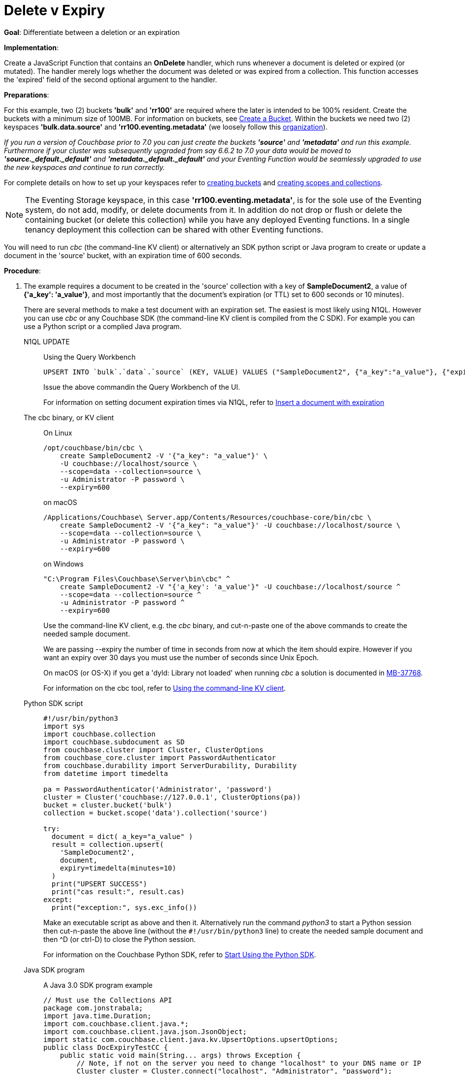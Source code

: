 = Delete v Expiry
:page-edition: Enterprise Edition
:tabs:

*Goal*: Differentiate between a deletion or an expiration

*Implementation*: 

Create a JavaScript Function that contains an *OnDelete* handler, which runs whenever a document is deleted or expired (or mutated).
The handler merely logs whether the document was deleted or was expired from a collection.
This function accesses the 'expired' field of the second optional argument to the handler.

*Preparations*:

For this example, two (2) buckets *'bulk'* and *'rr100'* are required where the later is intended to be 100% resident.  
Create the buckets with a minimum size of 100MB. 
For information on buckets, see xref:manage:manage-buckets/create-bucket.adoc[Create a Bucket].
Within the buckets we need two (2) keyspaces *'bulk.data.source'* and *'rr100.eventing.metadata'* 
(we loosely follow this xref:eventing-Terminologies.adoc#single-tenancy[organization]).

_If you run a version of Couchbase prior to 7.0 you can just create the buckets *'source'* and *'metadata'* and run this example.  Furthermore if your cluster was subsequently upgraded from say 6.6.2 to 7.0 your data would be moved to *'source._default._default'* and *'metadata._default._default'* and your Eventing Function would be seamlessly upgraded to use the new keyspaces and continue to run correctly._

// TODO7X - need to check/fix this (buckets, scopes, collections)
For complete details on how to set up your keyspaces refer to xref:manage:manage-buckets/create-bucket.adoc[creating buckets] and 
xref:manage:manage-scopes-and-collections/manage-scopes-and-collections.adoc[creating scopes and collections].  

NOTE: The Eventing Storage keyspace, in this case *'rr100.eventing.metadata'*, is for the sole use of the Eventing system, do not add, modify, or delete documents from it.  In addition do not drop or flush or delete the containing bucket (or delete this collection) while you have any deployed Eventing functions. In a single tenancy deployment this collection can be shared with other Eventing functions.

You will need to run _cbc_ (the command-line KV client) or alternatively an SDK python script or Java program to create or update a document in the 'source' bucket, with an expiration time of 600 seconds.

*Procedure*:

. The example requires a document to be created in the 'source' collection with a key of *SampleDocument2*, a value of *{'a_key': 'a_value'}*, and most importantly that the document's expiration (or TTL) set to 600 seconds or 10 minutes). 
+
There are several methods to make a test document with an expiration set. The easiest is most likely using N1QL.  However you can use _cbc_ or any Couchbase SDK (the command-line KV client is compiled from the C SDK).  For example you can use a Python script or a complied Java program. 
+
[{tabs}] 
====
N1QL UPDATE::
+
--
Using the Query Workbench::
[source,N1QL]
----
UPSERT INTO `bulk`.`data`.`source` (KEY, VALUE) VALUES ("SampleDocument2", {"a_key":"a_value"}, {"expiration":600});
----
Issue the above commandin the Query Workbench of the UI.

For information on setting document expiration times via N1QL, refer to xref:n1ql:n1ql-language-reference/insert.adoc#insert-document-with-expiration[Insert a document with expiration]
--

The cbc binary, or KV client::
+
--
On Linux::
[source,console]
----
/opt/couchbase/bin/cbc \
    create SampleDocument2 -V '{"a_key": "a_value"}' \
    -U couchbase://localhost/source \
    --scope=data --collection=source \
    -u Administrator -P password \
    --expiry=600 
----
on macOS
[source,console]
----
/Applications/Couchbase\ Server.app/Contents/Resources/couchbase-core/bin/cbc \
    create SampleDocument2 -V '{"a_key": "a_value"}' -U couchbase://localhost/source \
    --scope=data --collection=source \
    -u Administrator -P password \
    --expiry=600
----
on Windows
[source,console]
----
"C:\Program Files\Couchbase\Server\bin\cbc" ^
    create SampleDocument2 -V "{'a_key': 'a_value'}" -U couchbase://localhost/source ^
    --scope=data --collection=source ^
    -u Administrator -P password ^
    --expiry=600
----
Use the command-line KV client, e.g. the _cbc_ binary, and cut-n-paste one of the above commands to create the needed sample document.

We are passing --expiry the number of time in seconds from now at which the item should expire. However if you want an expiry over 30 days you must use the number of seconds since Unix Epoch.

On macOS (or OS-X) if you get a 'dyld: Library not loaded' when running _cbc_ a solution is documented in https://issues.couchbase.com/browse/MB-37768[MB-37768^].

For information on the cbc tool, refer to xref:2.10@c-sdk::webui-cli-access.adoc#using-the-command-line-kv-client[Using the command-line KV client].
--

Python SDK script::
+
--
[source,python]
----
#!/usr/bin/python3
import sys
import couchbase.collection
import couchbase.subdocument as SD
from couchbase.cluster import Cluster, ClusterOptions
from couchbase_core.cluster import PasswordAuthenticator
from couchbase.durability import ServerDurability, Durability
from datetime import timedelta

pa = PasswordAuthenticator('Administrator', 'password')
cluster = Cluster('couchbase://127.0.0.1', ClusterOptions(pa))
bucket = cluster.bucket('bulk')
collection = bucket.scope('data').collection('source')

try:
  document = dict( a_key="a_value" )
  result = collection.upsert(
    'SampleDocument2',
    document,
    expiry=timedelta(minutes=10)
  )
  print("UPSERT SUCCESS")
  print("cas result:", result.cas)
except:
  print("exception:", sys.exc_info())
----
Make an executable script as above and then it.  Alternatively run the command _python3_ to start a Python session then cut-n-paste the above line (without the `#!/usr/bin/python3` line) to create the needed sample document and then ^D (or ctrl-D) to close the Python session.

For information on the Couchbase Python SDK, refer to xref:python-sdk::hello-world/start-using-sdk.adoc[Start Using the Python SDK].
--

Java SDK program::
+ 
-- 
A Java 3.0 SDK program example
[source,java]
----
// Must use the Collections API
package com.jonstrabala;
import java.time.Duration;
import com.couchbase.client.java.*;
import com.couchbase.client.java.json.JsonObject;
import static com.couchbase.client.java.kv.UpsertOptions.upsertOptions;
public class DocExpiryTestCC {
    public static void main(String... args) throws Exception {
    	// Note, if not on the server you need to change "localhost" to your DNS name or IP
    	Cluster cluster = Cluster.connect("localhost", "Administrator", "password");
    	Bucket bucket = cluster.bucket("bulk");
    	// Collection collection = bucket.defaultCollection();
    	Collection collection = bucket.scope("data").collection("source");
    	String docID = "SampleDocument2";
    	Duration dura = Duration.ofMinutes(10);
    	try {
    		collection.upsert(
    			docID, JsonObject.create().put("a_key", "a_value"), 
    			upsertOptions().expiry(dura) );
    		System.out.println("docID: " + docID + " expires in " + dura.getSeconds());
    	} catch (Exception e) {
    		System.out.println("upsert error for docID: " + docID + " " + e);
    	}
        bucket = null;
        collection = null;
    	cluster.disconnect(Duration.ofSeconds(2000));
    }
}
----
Download the proper SDK and then compile and run one of the above Java programs

For information on the Couchbase Java SDK, refer to xref:java-sdk:hello-world:start-using-sdk.adoc[Start Using the Java SDK].
--
====

. You now have a document in collection 'source' (keyspace `bulk`.`data`.`source`) with an expiration set. 

. To verify that your new document was created, access the *Couchbase Web Console* > *Documents* page and click the *Documents* then select the keyspace `bulk`.`data`.`source`.
The new document gets displayed automatically (as this page will attempt to list the first few items). You will see one (1) document in the `bulk`.`data`.`source` keyspace (this will disappear on the document's expiry of 10 minutes).
+
image::del_v_expiry_05_buckets.png[,100%]

. [Optional Step] Click on the document's id, *SampleDocument2* to view the documents Data and also the documents Metadata information.  Note that the "expiration" field in the Metadata is non-zero (set to a  Unix timestamp in seconds since epoch).
. From the *Couchbase Web Console* > *Eventing* page, click *ADD FUNCTION*, to add a new Function.
The *ADD FUNCTION* dialog appears.
. In the *ADD FUNCTION* dialog, for individual Function elements provide the below information:
 ** For the *Listen To Location* drop-down, select *bulk*, *data*, *source* as the keyspace.
 ** For the *Eventing Storage* drop-down, select *rr100*, *eventing*, *metadata* as the keyspace.
 ** Enter *delete_v_expiry* as the name of the Function you are creating in the *Function Name* text-box.
 ** Leave the "Deployment Feed Boundary" as Everything.
 ** [Optional Step] Enter text *Function to show how to determine if a document removal is an expiration or a deletion*, in the *Description* text-box.
 ** For the *Settings* option, use the default values.
 ** Skip the *Bindings* options
 ** After configuring your settings the *ADD FUNCTION* dialog should look like this:
+
image::del_v_expiry_01_settings.png[,484,align=left]
. After providing all the required information in the *ADD FUNCTION* dialog, click *Next: Add Code*.
The *delete_v_expiry* dialog appears.
** The *delete_v_expiry* dialog initially contains a placeholder code block.
You will substitute your actual *delete_v_expiry* code in this block.
+
image::del_v_expiry_02_editor_with_default.png[,100%,align=left]
** Copy the following Function, and paste it in the placeholder code block of *delete_v_expiry* dialog.
+
[source,javascript]
----
function OnDelete(meta, options) {
    if (options.expired) {
        log("doc expired:",meta.id);
    } else {
        log("doc deleted:",meta.id);
    }
}
----
+
After pasting, the screen appears as displayed below:
+
image::del_v_expiry_03_editor_with_code.png[,100%,align=left]
** Click *Save and Return*.

. From the *Eventing* screen, click the *delete_v_expiry* function to select it, then click *Deploy*.
+
image::del_v_expiry_03a_deploy.png[,100%]
** Click *Deploy Function*.

. The Eventing function is deployed and starts running within a few seconds.  From this point, the defined Function is executed on all existing documents and on subsequent mutations.

. When its expiration time is reached, an item is deleted as soon as one of the following occurs:

* An attempt is made to access the item.
* The expiry pager is run (default every 60 minutes).
* Compaction is run. 

. Therefore we first wait the full 10 minute period from the creation of SampleDocument2 and then we will try to access the document to expedite the expiry occurrence.  

. Access the *Couchbase Web Console* > *Buckets* page.
** You may see document count of one or zero depending in the Bucket *bulk* if the expiry pager has run. 
+
image::del_v_expiry_04_view_bkt.png[,100%,align=left]

. Click on the *Documents* in the UI  you will see one (1) document in the `bulk`.`data`.`source` keyspace (this will disappear on the document's expiry of 10 minutes).
If the expiration on the document SampleDocument2 has occurred there will be no documents found.
+
image::del_v_expiry_04b_view_doc.png[,100%,align=left]

. Access the *Couchbase Web Console* > *Buckets* page for a second time.  
** You should see the document count is zero for the bucket *source* as we have attempted to access the item and it has been recognized and marked as an expired tombstone.
+
image::del_v_expiry_04b_view_bkt.png[,100%,align=left]

. Access the *Couchbase Web Console* > *Eventing* page, click the function name *delete_v_expire*.
** You should see the following statistics under the Deployment Statistics:
+
image::del_v_expiry_04_expiration.png[,100%,align=left]

. Click the "Log" link for *delete_v_expiry* to view the activity (the "*Log*" link will appear in the upper right of the Function's controls once the function is deployed).
** You should see that the document has expired.
+
----
2021-07-17T18:58:54.269-07:00 [INFO] "doc expired:" "SampleDocument2" 
----
+
image::del_v_expiry_05_log_expired.png[,500,align=left]

. Now let's create another document and perform a normal delete on it. Access the *Couchbase Web Console* > *Buckets* page and click the *Scopes and Collections* link of the *bulk* bucket.
** Click *Documents* in the upper right banner for the *data* scope.
** Select the keyspace *bulk*, *data*, *source*
** You should see no user records.
** Click *Add Document* in the upper right banner
** For the *ID* in the *Create New Document* dialog specify *SampleDocument*
+
----
ID [ SampleDocument3        ]
----
+
** For the document body in the *Create New Document* dialog, the following text is displayed:
+
----
{
"click": "to edit",
"with JSON": "there are no reserved field names"
}
----
** just keep the above text
** Click *Save*.

. Now click the trash can icon to delete the *SampleDocument3* you just created.  Select *Continue* to confirm the deletion.

. Access the *Couchbase Web Console* > *Eventing* page, click the function name *delete_v_expire*. 
** You should see following statistics under the Deployment Statistics:
+
image::del_v_expiry_06_deletion.png[,100%,align=left]

. Click the "Log" link for *delete_v_expiry* to view the activity (the "*Log*" link will appear in the upper right of the Function's controls once the function is deployed).
** Here we see the document was deleted.
+
----
2021-07-17T19:04:32.069-07:00 [INFO] "doc deleted:" "SampleDocument3" 
----
+
image::del_v_expiry_06_log_deleted.png[,500,align=left]

*Cleanup*:

Go to the Eventing portion of the UI and undeploy the Function *delete_v_expiry*, this will remove the 1280 documents for each function from the 'rr100.eventing.metadata' colection (in the Bucket view of the UI). Remember you may only delete the 'rr100.eventing.metadata' keyspace if there are no deployed Eventing Functions.

Now flush the 'bulk' bucket if you plan to run other examples (you may need to Edit the bucket 'bulk' and enable the flush capability).

